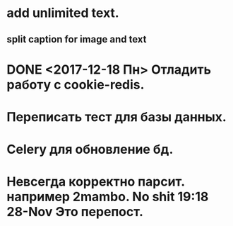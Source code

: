 * add unlimited text.
** split caption for image and text
* DONE <2017-12-18 Пн> Отладить работу с cookie-redis.
  CLOSED: [2017-12-22 Пт 00:13]
* Переписать тест для базы данных.
* Celery для обновление бд.
* Невсегда корректно парсит. например 2mambo. No shit  19:18 28-Nov Это перепост.
